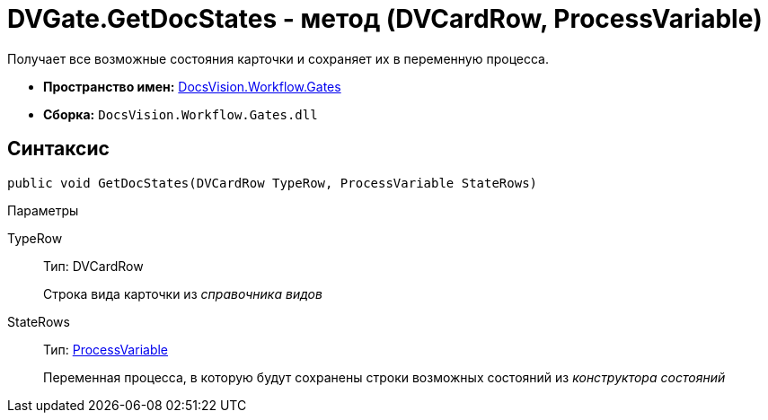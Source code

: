 = DVGate.GetDocStates - метод (DVCardRow, ProcessVariable)

Получает все возможные состояния карточки и сохраняет их в переменную процесса.

* *Пространство имен:* xref:api/DocsVision/Workflow/Gates/Gates_NS.adoc[DocsVision.Workflow.Gates]
* *Сборка:* `DocsVision.Workflow.Gates.dll`

== Синтаксис

[source,csharp]
----
public void GetDocStates(DVCardRow TypeRow, ProcessVariable StateRows)
----

Параметры

TypeRow::
Тип: [.keyword .apiname]#DVCardRow#
+
Строка вида карточки из _справочника видов_
StateRows::
Тип: xref:api/DocsVision/Workflow/Runtime/ProcessVariable_CL.adoc[ProcessVariable]
+
Переменная процесса, в которую будут сохранены строки возможных состояний из _конструктора состояний_
